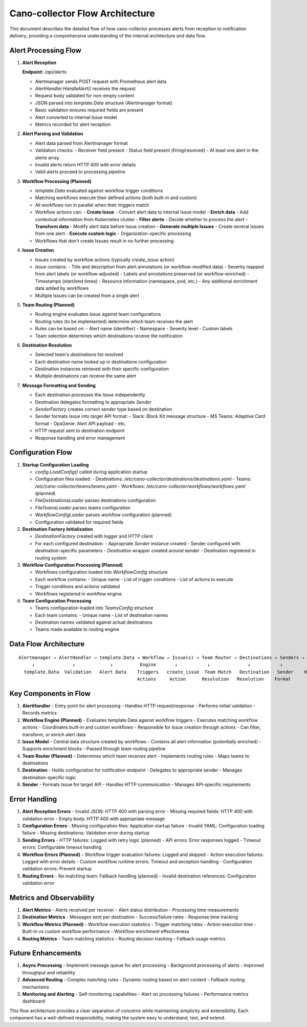 Cano-collector Flow Architecture
================================

This document describes the detailed flow of how cano-collector processes alerts from reception to notification delivery, providing a comprehensive understanding of the internal architecture and data flow.

Alert Processing Flow
---------------------

1. **Alert Reception**
   
   **Endpoint:** `/api/alerts`
   
   - Alertmanager sends POST request with Prometheus alert data
   - `AlertHandler.HandleAlert()` receives the request
   - Request body validated for non-empty content
   - JSON parsed into `template.Data` structure (Alertmanager format)
   - Basic validation ensures required fields are present
   - Alert converted to internal `Issue` model
   - Metrics recorded for alert reception

2. **Alert Parsing and Validation**
   
   - Alert data parsed from Alertmanager format
   - Validation checks:
     - Receiver field present
     - Status field present (firing/resolved)
     - At least one alert in the alerts array
   - Invalid alerts return HTTP 400 with error details
   - Valid alerts proceed to processing pipeline

3. **Workflow Processing (Planned)**
   
   - `template.Data` evaluated against workflow trigger conditions
   - Matching workflows execute their defined actions (both built-in and custom)
   - All workflows run in parallel when their triggers match
   - Workflow actions can:
     - **Create Issue** - Convert alert data to internal Issue model
     - **Enrich data** - Add contextual information from Kubernetes cluster
     - **Filter alerts** - Decide whether to process the alert
     - **Transform data** - Modify alert data before Issue creation
     - **Generate multiple Issues** - Create several Issues from one alert
     - **Execute custom logic** - Organization-specific processing
   - Workflows that don't create Issues result in no further processing

4. **Issue Creation**
   
   - Issues created by workflow actions (typically `create_issue` action)
   - `Issue` contains:
     - Title and description from alert annotations (or workflow-modified data)
     - Severity mapped from alert labels (or workflow-adjusted)
     - Labels and annotations preserved (or workflow-enriched)
     - Timestamps (start/end times)
     - Resource information (namespace, pod, etc.)
     - Any additional enrichment data added by workflows
   - Multiple Issues can be created from a single alert

5. **Team Routing (Planned)**
   
   - Routing engine evaluates `Issue` against team configurations
   - Routing rules (to be implemented) determine which team receives the alert
   - Rules can be based on:
     - Alert name (identifier)
     - Namespace
     - Severity level
     - Custom labels
   - Team selection determines which destinations receive the notification

6. **Destination Resolution**
   
   - Selected team's `destinations` list resolved
   - Each destination name looked up in destinations configuration
   - Destination instances retrieved with their specific configuration
   - Multiple destinations can receive the same alert

7. **Message Formatting and Sending**
   
   - Each destination processes the `Issue` independently
   - Destination delegates formatting to appropriate `Sender`
   - `SenderFactory` creates correct sender type based on destination
   - Sender formats `Issue` into target API format:
     - Slack: Block Kit message structure
     - MS Teams: Adaptive Card format
     - OpsGenie: Alert API payload
     - etc.
   - HTTP request sent to destination endpoint
   - Response handling and error management

Configuration Flow
------------------

1. **Startup Configuration Loading**
   
   - `config.LoadConfig()` called during application startup
   - Configuration files loaded:
     - Destinations: `/etc/cano-collector/destinations/destinations.yaml`
     - Teams: `/etc/cano-collector/teams/teams.yaml`
     - Workflows: `/etc/cano-collector/workflows/workflows.yaml` (planned)
   - `FileDestinationsLoader` parses destinations configuration
   - `FileTeamsLoader` parses teams configuration
   - `WorkflowConfigLoader` parses workflow configuration (planned)
   - Configuration validated for required fields

2. **Destination Factory Initialization**
   
   - `DestinationFactory` created with logger and HTTP client
   - For each configured destination:
     - Appropriate `Sender` instance created
     - Sender configured with destination-specific parameters
     - `Destination` wrapper created around sender
     - Destination registered in routing system

3. **Workflow Configuration Processing (Planned)**
   
   - Workflows configuration loaded into `WorkflowConfig` structure
   - Each workflow contains:
     - Unique name
     - List of trigger conditions
     - List of actions to execute
   - Trigger conditions and actions validated
   - Workflows registered in workflow engine

4. **Team Configuration Processing**
   
   - Teams configuration loaded into `TeamsConfig` structure
   - Each team contains:
     - Unique name
     - List of destination names
   - Destination names validated against actual destinations
   - Teams made available to routing engine

Data Flow Architecture
----------------------

::

    Alertmanager → AlertHandler → template.Data → Workflow → Issue(s) → Team Router → Destinations → Senders → External APIs
         ↓              ↓             ↓          Engine       ↓           ↓              ↓           ↓
      template.Data  Validation   Alert Data    Triggers   create_issue  Team Match   Destination   Sender    HTTP Request
                                                Actions     Action      Resolution   Resolution    Format

Key Components in Flow
----------------------

1. **AlertHandler**
   - Entry point for alert processing
   - Handles HTTP request/response
   - Performs initial validation
   - Records metrics

2. **Workflow Engine (Planned)**
   - Evaluates template.Data against workflow triggers
   - Executes matching workflow actions
   - Coordinates built-in and custom workflows
   - Responsible for Issue creation through actions
   - Can filter, transform, or enrich alert data

3. **Issue Model**
   - Central data structure created by workflows
   - Contains all alert information (potentially enriched)
   - Supports enrichment blocks
   - Passed through team routing pipeline

4. **Team Router (Planned)**
   - Determines which team receives alert
   - Implements routing rules
   - Maps teams to destinations

5. **Destination**
   - Holds configuration for notification endpoint
   - Delegates to appropriate sender
   - Manages destination-specific logic

6. **Sender**
   - Formats Issue for target API
   - Handles HTTP communication
   - Manages API-specific requirements

Error Handling
--------------

1. **Alert Reception Errors**
   - Invalid JSON: HTTP 400 with parsing error
   - Missing required fields: HTTP 400 with validation error
   - Empty body: HTTP 400 with appropriate message

2. **Configuration Errors**
   - Missing configuration files: Application startup failure
   - Invalid YAML: Configuration loading failure
   - Missing destinations: Validation error during startup

3. **Sending Errors**
   - HTTP failures: Logged with retry logic (planned)
   - API errors: Error responses logged
   - Timeout errors: Configurable timeout handling

4. **Workflow Errors (Planned)**
   - Workflow trigger evaluation failures: Logged and skipped
   - Action execution failures: Logged with error details
   - Custom workflow runtime errors: Timeout and exception handling
   - Configuration validation errors: Prevent startup

5. **Routing Errors**
   - No matching team: Fallback handling (planned)
   - Invalid destination references: Configuration validation error

Metrics and Observability
-------------------------

1. **Alert Metrics**
   - Alerts received per receiver
   - Alert status distribution
   - Processing time measurements

2. **Destination Metrics**
   - Messages sent per destination
   - Success/failure rates
   - Response time tracking

3. **Workflow Metrics (Planned)**
   - Workflow execution statistics
   - Trigger matching rates
   - Action execution time
   - Built-in vs custom workflow performance
   - Workflow enrichment effectiveness

4. **Routing Metrics**
   - Team matching statistics
   - Routing decision tracking
   - Fallback usage metrics

Future Enhancements
-------------------

1. **Async Processing**
   - Implement message queue for alert processing
   - Background processing of alerts
   - Improved throughput and reliability

2. **Advanced Routing**
   - Complex matching rules
   - Dynamic routing based on alert content
   - Fallback routing mechanisms

3. **Monitoring and Alerting**
   - Self-monitoring capabilities
   - Alert on processing failures
   - Performance metrics dashboard

This flow architecture provides a clear separation of concerns while maintaining simplicity and extensibility. Each component has a well-defined responsibility, making the system easy to understand, test, and extend. 
